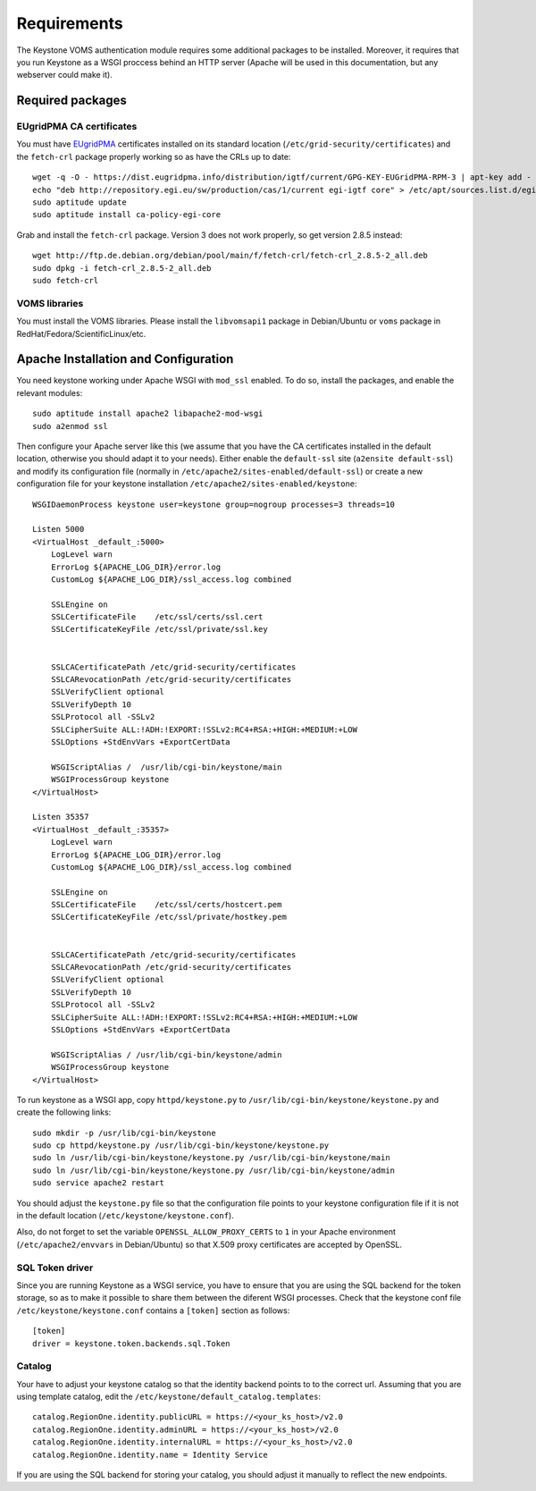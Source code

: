 Requirements
============

The Keystone VOMS authentication module requires some additional packages to be
installed. Moreover, it requires that you run Keystone as a WSGI proccess behind
an HTTP server (Apache will be used in this documentation, but any webserver
could make it).

Required packages
-----------------

EUgridPMA CA certificates
~~~~~~~~~~~~~~~~~~~~~~~~~

You must have `EUgridPMA <http://www.eugridpma.org/>`_ certificates installed
on its standard location (``/etc/grid-security/certificates``) and the 
``fetch-crl`` package properly working so as have the CRLs up to date::

    wget -q -O - https://dist.eugridpma.info/distribution/igtf/current/GPG-KEY-EUGridPMA-RPM-3 | apt-key add - 
    echo "deb http://repository.egi.eu/sw/production/cas/1/current egi-igtf core" > /etc/apt/sources.list.d/egi-cas.list
    sudo aptitude update
    sudo aptitude install ca-policy-egi-core

Grab and install the ``fetch-crl`` package. Version 3 does not work properly,
so get version 2.8.5 instead::

    wget http://ftp.de.debian.org/debian/pool/main/f/fetch-crl/fetch-crl_2.8.5-2_all.deb
    sudo dpkg -i fetch-crl_2.8.5-2_all.deb
    sudo fetch-crl


VOMS libraries
~~~~~~~~~~~~~~
You must install the VOMS libraries. Please install the ``libvomsapi1`` package in Debian/Ubuntu or
``voms`` package in RedHat/Fedora/ScientificLinux/etc.


Apache Installation and Configuration
-------------------------------------

You need keystone working under Apache WSGI with ``mod_ssl`` enabled. To do so,
install the packages, and enable the relevant modules::

    sudo aptitude install apache2 libapache2-mod-wsgi
    sudo a2enmod ssl

Then configure your Apache server like this (we assume that you have the CA
certificates installed in the default location, otherwise you should adapt it to
your needs). Either enable the ``default-ssl`` site (``a2ensite default-ssl``) and
modify its configuration file (normally in ``/etc/apache2/sites-enabled/default-ssl``)
or create a new configuration file for your keystone installation
``/etc/apache2/sites-enabled/keystone``::

    WSGIDaemonProcess keystone user=keystone group=nogroup processes=3 threads=10

    Listen 5000
    <VirtualHost _default_:5000>
        LogLevel warn
        ErrorLog ${APACHE_LOG_DIR}/error.log
        CustomLog ${APACHE_LOG_DIR}/ssl_access.log combined

        SSLEngine on
        SSLCertificateFile    /etc/ssl/certs/ssl.cert
        SSLCertificateKeyFile /etc/ssl/private/ssl.key


        SSLCACertificatePath /etc/grid-security/certificates
        SSLCARevocationPath /etc/grid-security/certificates
        SSLVerifyClient optional
        SSLVerifyDepth 10
        SSLProtocol all -SSLv2
        SSLCipherSuite ALL:!ADH:!EXPORT:!SSLv2:RC4+RSA:+HIGH:+MEDIUM:+LOW
        SSLOptions +StdEnvVars +ExportCertData

        WSGIScriptAlias /  /usr/lib/cgi-bin/keystone/main
        WSGIProcessGroup keystone
    </VirtualHost>

    Listen 35357
    <VirtualHost _default_:35357>
        LogLevel warn
        ErrorLog ${APACHE_LOG_DIR}/error.log
        CustomLog ${APACHE_LOG_DIR}/ssl_access.log combined
    
        SSLEngine on
        SSLCertificateFile    /etc/ssl/certs/hostcert.pem
        SSLCertificateKeyFile /etc/ssl/private/hostkey.pem
    
    
        SSLCACertificatePath /etc/grid-security/certificates
        SSLCARevocationPath /etc/grid-security/certificates
        SSLVerifyClient optional
        SSLVerifyDepth 10
        SSLProtocol all -SSLv2
        SSLCipherSuite ALL:!ADH:!EXPORT:!SSLv2:RC4+RSA:+HIGH:+MEDIUM:+LOW
        SSLOptions +StdEnvVars +ExportCertData
    
        WSGIScriptAlias / /usr/lib/cgi-bin/keystone/admin
        WSGIProcessGroup keystone
    </VirtualHost>


To run keystone as a WSGI app, copy ``httpd/keystone.py`` to
``/usr/lib/cgi-bin/keystone/keystone.py`` and create the following links::

    sudo mkdir -p /usr/lib/cgi-bin/keystone
    sudo cp httpd/keystone.py /usr/lib/cgi-bin/keystone/keystone.py
    sudo ln /usr/lib/cgi-bin/keystone/keystone.py /usr/lib/cgi-bin/keystone/main
    sudo ln /usr/lib/cgi-bin/keystone/keystone.py /usr/lib/cgi-bin/keystone/admin
    sudo service apache2 restart

You should adjust the ``keystone.py`` file so that the configuration file
points to your keystone configuration file if it is not in the default location
(``/etc/keystone/keystone.conf``).

Also, do not forget to set the variable ``OPENSSL_ALLOW_PROXY_CERTS`` to
``1`` in your Apache environment (``/etc/apache2/envvars`` in Debian/Ubuntu) so
that X.509 proxy certificates are accepted by OpenSSL.

SQL Token driver
~~~~~~~~~~~~~~~~

Since you are running Keystone as a WSGI service, you have to ensure that you
are using the SQL backend for the token storage, so as to make it possible to
share them between the diferent WSGI processes. Check that the keystone conf
file ``/etc/keystone/keystone.conf`` contains a ``[token]`` section as
follows::

  [token]
  driver = keystone.token.backends.sql.Token

Catalog
~~~~~~~

Your have to adjust your keystone catalog so that the identity backend points
to to the correct url. Assuming that you are using template catalog, edit the
``/etc/keystone/default_catalog.templates``::

  catalog.RegionOne.identity.publicURL = https://<your_ks_host>/v2.0
  catalog.RegionOne.identity.adminURL = https://<your_ks_host>/v2.0
  catalog.RegionOne.identity.internalURL = https://<your_ks_host>/v2.0
  catalog.RegionOne.identity.name = Identity Service

If you are using the SQL backend for storing your catalog, you should adjust it
manually to reflect the new endpoints.
